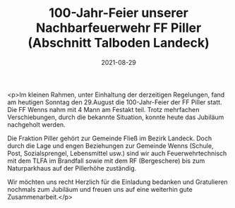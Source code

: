 #+TITLE: 100-Jahr-Feier unserer Nachbarfeuerwehr FF Piller (Abschnitt Talboden Landeck)
#+DATE: 2021-08-29
#+FACEBOOK_URL: https://facebook.com/ffwenns/posts/6108669269208147

<p>Im kleinen Rahmen, unter Einhaltung der derzeitigen Regelungen, fand am heutigen Sonntag den 29.August die 100-Jahr-Feier der FF Piller statt. Die FF Wenns nahm mit 4 Mann am Festakt teil. Trotz mehrfachen Verschiebungen, durch die bekannte Situation, konnte heute das Jubiläum nachgeholt werden.

Die Fraktion Piller gehört zur Gemeinde Fließ im Bezirk Landeck. Doch durch die Lage und engen Beziehungen zur Gemeinde Wenns (Schule, Post, Sozialsprengel, Lebensmittel usw.) sind wir auch Feuerwehrtechnisch mit dem TLFA im Brandfall sowie mit dem RF (Bergeschere) bis zum Naturparkhaus auf der Pillerhöhe zuständig.

Wir möchten uns recht Herzlich für die Einladung bedanken und Gratulieren nochmals zum Jubiläum und freuen uns auf eine weiterhin gute Zusammenarbeit.</p>
